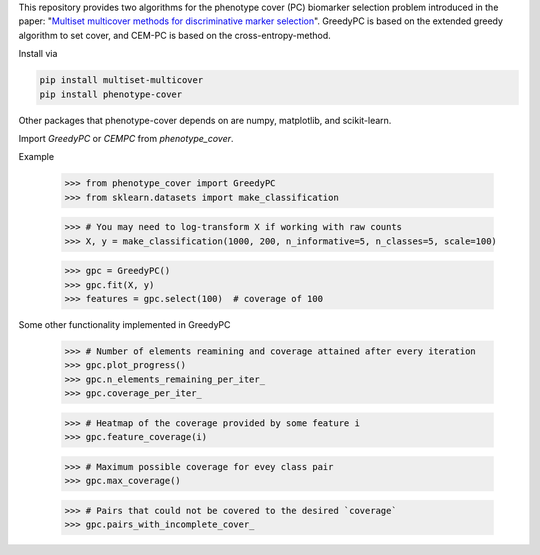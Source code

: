 This repository provides two algorithms for the phenotype cover (PC)
biomarker selection problem introduced in the paper:
"`Multiset multicover methods for discriminative marker selection <https://www.cell.com/cell-reports-methods/fulltext/S2667-2375(22)00229-6>`_".
GreedyPC is based on the extended greedy algorithm to set cover, and CEM-PC is based on the cross-entropy-method.

Install via

.. code:: bash

    pip install multiset-multicover
    pip install phenotype-cover

Other packages that phenotype-cover depends on are numpy, matplotlib, and scikit-learn.

Import `GreedyPC` or `CEMPC` from `phenotype_cover`.

Example

    >>> from phenotype_cover import GreedyPC
    >>> from sklearn.datasets import make_classification

    >>> # You may need to log-transform X if working with raw counts
    >>> X, y = make_classification(1000, 200, n_informative=5, n_classes=5, scale=100)

    >>> gpc = GreedyPC()
    >>> gpc.fit(X, y)
    >>> features = gpc.select(100)  # coverage of 100

Some other functionality implemented in GreedyPC

    >>> # Number of elements reamining and coverage attained after every iteration
    >>> gpc.plot_progress()
    >>> gpc.n_elements_remaining_per_iter_
    >>> gpc.coverage_per_iter_

    >>> # Heatmap of the coverage provided by some feature i
    >>> gpc.feature_coverage(i)

    >>> # Maximum possible coverage for evey class pair
    >>> gpc.max_coverage()

    >>> # Pairs that could not be covered to the desired `coverage`
    >>> gpc.pairs_with_incomplete_cover_
